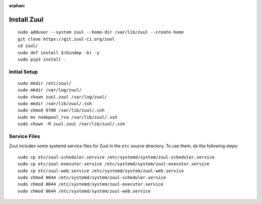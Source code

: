 :orphan:

Install Zuul
============

::

   sudo adduser --system zuul --home-dir /var/lib/zuul --create-home
   git clone https://git.zuul-ci.org/zuul
   cd zuul/
   sudo dnf install $(bindep -b) -y
   sudo pip3 install .

Initial Setup
-------------

::

   sudo mkdir /etc/zuul/
   sudo mkdir /var/log/zuul/
   sudo chown zuul.zuul /var/log/zuul/
   sudo mkdir /var/lib/zuul/.ssh
   sudo chmod 0700 /var/lib/zuul/.ssh
   sudo mv nodepool_rsa /var/lib/zuul/.ssh
   sudo chown -R zuul.zuul /var/lib/zuul/.ssh

Service Files
-------------

Zuul includes some systemd service files for Zuul in the ``etc`` source
directory. To use them, do the following steps::

  sudo cp etc/zuul-scheduler.service /etc/systemd/system/zuul-scheduler.service
  sudo cp etc/zuul-executor.service /etc/systemd/system/zuul-executor.service
  sudo cp etc/zuul-web.service /etc/systemd/system/zuul-web.service
  sudo chmod 0644 /etc/systemd/system/zuul-scheduler.service
  sudo chmod 0644 /etc/systemd/system/zuul-executor.service
  sudo chmod 0644 /etc/systemd/system/zuul-web.service
